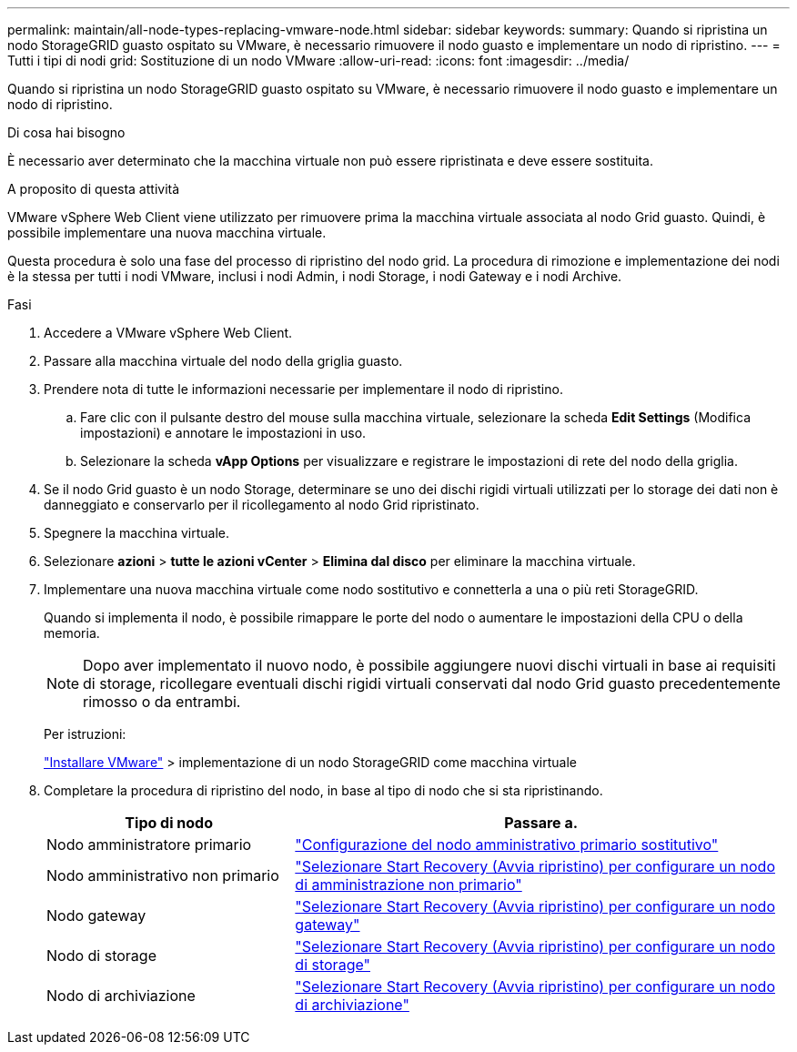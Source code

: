 ---
permalink: maintain/all-node-types-replacing-vmware-node.html 
sidebar: sidebar 
keywords:  
summary: Quando si ripristina un nodo StorageGRID guasto ospitato su VMware, è necessario rimuovere il nodo guasto e implementare un nodo di ripristino. 
---
= Tutti i tipi di nodi grid: Sostituzione di un nodo VMware
:allow-uri-read: 
:icons: font
:imagesdir: ../media/


[role="lead"]
Quando si ripristina un nodo StorageGRID guasto ospitato su VMware, è necessario rimuovere il nodo guasto e implementare un nodo di ripristino.

.Di cosa hai bisogno
È necessario aver determinato che la macchina virtuale non può essere ripristinata e deve essere sostituita.

.A proposito di questa attività
VMware vSphere Web Client viene utilizzato per rimuovere prima la macchina virtuale associata al nodo Grid guasto. Quindi, è possibile implementare una nuova macchina virtuale.

Questa procedura è solo una fase del processo di ripristino del nodo grid. La procedura di rimozione e implementazione dei nodi è la stessa per tutti i nodi VMware, inclusi i nodi Admin, i nodi Storage, i nodi Gateway e i nodi Archive.

.Fasi
. Accedere a VMware vSphere Web Client.
. Passare alla macchina virtuale del nodo della griglia guasto.
. Prendere nota di tutte le informazioni necessarie per implementare il nodo di ripristino.
+
.. Fare clic con il pulsante destro del mouse sulla macchina virtuale, selezionare la scheda *Edit Settings* (Modifica impostazioni) e annotare le impostazioni in uso.
.. Selezionare la scheda *vApp Options* per visualizzare e registrare le impostazioni di rete del nodo della griglia.


. Se il nodo Grid guasto è un nodo Storage, determinare se uno dei dischi rigidi virtuali utilizzati per lo storage dei dati non è danneggiato e conservarlo per il ricollegamento al nodo Grid ripristinato.
. Spegnere la macchina virtuale.
. Selezionare *azioni* > *tutte le azioni vCenter* > *Elimina dal disco* per eliminare la macchina virtuale.
. Implementare una nuova macchina virtuale come nodo sostitutivo e connetterla a una o più reti StorageGRID.
+
Quando si implementa il nodo, è possibile rimappare le porte del nodo o aumentare le impostazioni della CPU o della memoria.

+

NOTE: Dopo aver implementato il nuovo nodo, è possibile aggiungere nuovi dischi virtuali in base ai requisiti di storage, ricollegare eventuali dischi rigidi virtuali conservati dal nodo Grid guasto precedentemente rimosso o da entrambi.

+
Per istruzioni:

+
link:../vmware/index.html["Installare VMware"] > implementazione di un nodo StorageGRID come macchina virtuale

. Completare la procedura di ripristino del nodo, in base al tipo di nodo che si sta ripristinando.
+
[cols="1a,2a"]
|===
| Tipo di nodo | Passare a. 


 a| 
Nodo amministratore primario
 a| 
link:configuring-replacement-primary-admin-node.html["Configurazione del nodo amministrativo primario sostitutivo"]



 a| 
Nodo amministrativo non primario
 a| 
link:selecting-start-recovery-to-configure-non-primary-admin-node.html["Selezionare Start Recovery (Avvia ripristino) per configurare un nodo di amministrazione non primario"]



 a| 
Nodo gateway
 a| 
link:selecting-start-recovery-to-configure-gateway-node.html["Selezionare Start Recovery (Avvia ripristino) per configurare un nodo gateway"]



 a| 
Nodo di storage
 a| 
link:selecting-start-recovery-to-configure-storage-node.html["Selezionare Start Recovery (Avvia ripristino) per configurare un nodo di storage"]



 a| 
Nodo di archiviazione
 a| 
link:selecting-start-recovery-to-configure-archive-node.html["Selezionare Start Recovery (Avvia ripristino) per configurare un nodo di archiviazione"]

|===


